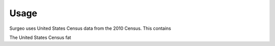 Usage
=====

Surgeo uses United States Census data from the 2010 Census. This contains

The United States Census fat

